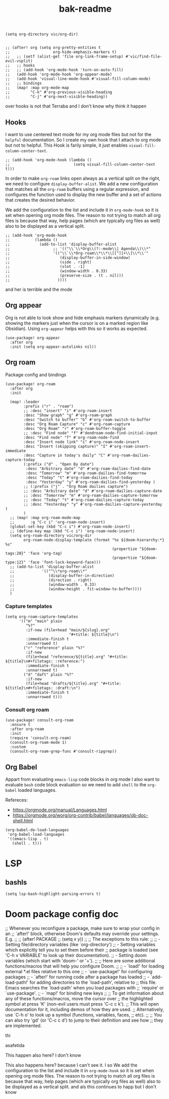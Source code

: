 #+title: bak-readme


#+begin_src elisp
(setq org-directory vic/org-dir)


;; (after! org (setq org-pretty-entities t
;;                   org-hide-emphasis-markers t)
;;   ;; (setf (alist-get 'file org-link-frame-setup) #'vic/find-file-evil-vsplit)
;;   ;; hooks
;;   ;; (add-hook 'org-mode-hook 'turn-on-auto-fill)
;;   (add-hook 'org-mode-hook 'org-appear-mode)
;;   (add-hook 'visual-line-mode-hook #'visual-fill-column-mode)
;;   ;; bindings
;;   (map! :map org-mode-map
;;         "C-k" #'org-previous-visible-heading
;;         "C-j" #'org-next-visible-heading))
#+end_src


over hooks is not that Terraba and I don't know why think it happen
** Hooks
I want to use centered text mode for my org mode files but not for the =helpful= documentation. So I create my own hook that I attach to org mode but not to helpful. This Hook is farily simple, it just enables ~visual-fill-column-center-text~.

#+begin_src elisp :results none
;; (add-hook 'org-mode-hook (lambda ()
;;                            (setq visual-fill-column-center-text t)))
#+end_src

In order to make =org-roam= links open always as a vertical split on the right, we need to configure ~display-buffer-alist~. We add a new configuration that matches all the =org-roam= buffers using a regular expression, and configures the function used to display the new buffer and a set of actions that creates the desired behavior.

We add the configuration to the list and include it in ~org-mode-hook~ so it is set when opening org mode files. The reason to not trying to match all org files is because that way, help pages (which are typically org files as well) also to be displayed as a vertical split.

#+begin_src elisp :results none
;; (add-hook 'org-mode-hook
;;           (lambda ()
;;             (add-to-list 'display-buffer-alist
;;                   ;; '(("\\`\\*Org\\(?:-mode\\| Agenda\\)\\*"
;;                   '(("\\`\\*Org-roam\\*\\*\\[[^]]+\\]\\*\\'"
;;                      (display-buffer-in-side-window)
;;                      (side . right)
;;                      (slot . -1)
;;                      (window-width . 0.33)
;;                      (preserve-size . (t . nil)))
;;                     ))))
#+end_src


and her is terrible and the mode

** Org appear
Org is not able to look show and hide emphasis markers dynamically (e.g. showing the markers just when the cursor is on a marked region like Obsidian). Using ~org-appear~ helps with this so it works as expected.

#+begin_src elisp
(use-package! org-appear
  :after org
  :init (setq org-appear-autolinks nil))
#+end_src

#+RESULTS:
: org-appear


#+RESULTS:

** Org roam
Package config and bindings

#+begin_src elisp
(use-package! org-roam
  :after org
  :init

  (map! :leader
        :prefix ("r" . "roam")
        ;; :desc "insert" "i" #'org-roam-insert
        :desc "Show graph" "g" #'org-roam-graph
        :desc "Switch to buffer" "b" #'org-roam-switch-to-buffer
        :desc "Org Roam Capture" "c" #'org-roam-capture
        :desc "Org Roam" "r" #'org-roam-buffer-toggle
        ;; :desc "Find node" "f" #'dendroam-node-find-initial-input
        :desc "Find node" "f" #'org-roam-node-find
        :desc "Insert node link" "i" #'org-roam-node-insert
        :desc "Insert (skipping capture)" "I" #'org-roam-insert-immediate
        :desc "Capture in today's daily" "C" #'org-roam-dailies-capture-today
        (:prefix ("d" . "Open By date")
         :desc "Arbitrary date" "d" #'org-roam-dailies-find-date
         :desc "Tomorrow" "m" #'org-roam-dailies-find-tomorrow
         :desc "Today" "t" #'org-roam-dailies-find-today
         :desc "Yesterday" "y" #'org-roam-dailies-find-yesterday )
        ;; (:prefix ("j" . "Org Roam dailies capture")
        ;; :desc "Arbitrary date" "d" #'org-roam-dailies-capture-date
        ;; :desc "Tomorrow" "m" #'org-roam-dailies-capture-tomorrow
        ;; :desc "Today" "t" #'org-roam-dailies-capture-today
        ;; :desc "Yesterday" "y" #'org-roam-dailies-capture-yesterday )
        )
  ;; (map! :map org-roam-mode-map
  ;;       :g "C-c i" 'org-roam-node-insert)
  (global-set-key (kbd "C-c i") #'org-roam-node-insert)
  ;; (define-key map (kbd "C-c i") 'org-roam-node-insert)
  (setq org-roam-directory vic/org-dir
        org-roam-node-display-template (format "%s ${doom-hierarchy:*} %s"
                                               (propertize "${doom-tags:20}" 'face 'org-tag)
                                               (propertize "${doom-type:12}" 'face 'font-lock-keyword-face)))
  ;; (add-to-list 'display-buffer-alist
  ;;            '(("^\\*org-roam\\*"
  ;;               (display-buffer-in-direction)
  ;;               (direction . right)
  ;;               (window-width . 0.33)
  ;;               (window-height . fit-window-to-buffer))))
  )
#+end_src

#+RESULTS:
: org-roam

*** Capture templates
#+begin_src elisp
(setq org-roam-capture-templates
      '(("m" "main" plain
         "%?"
         :if-new (file+head "main/${slug}.org"
                            "#+title: ${title}\n")
         :immediate-finish t
         :unnarrowed t)
        ("r" "reference" plain "%?"
         :if-new
         (file+head "reference/${title}.org" "#+title: ${title}\n#+filetags: :reference:")
         :immediate-finish t
         :unnarrowed t)
        ("d" "daft" plain "%?"
         :if-new
         (file+head "drafts/${title}.org" "#+title: ${title}\n#+filetags: :draft:\n")
         :immediate-finish t
         :unnarrowed t)))
#+end_src

#+RESULTS:
| m | main | plain | %? | :if-new | (file+head main/${slug}.org #+title: ${title} |
*** Consult org roam
#+begin_src elisp
(use-package! consult-org-roam
  :ensure t
  :after org-roam
  :init
  (require 'consult-org-roam)
  (consult-org-roam-mode 1)
  :custom
  (consult-org-roam-grep-func #'consult-ripgrep))
#+end_src

#+RESULTS:
: consult-org-roam

** Org Babel
Appart from evaluating =emacs-lisp= code blocks in org mode I also want to evaluate =bash= code block evaluation so we need to add ~shell~ to the =org-babel= loaded languages.

Refereces:
- https://orgmode.org/manual/Languages.html
- https://orgmode.org/worg/org-contrib/babel/languages/ob-doc-shell.html

#+begin_src elisp
(org-babel-do-load-languages
 'org-babel-load-languages
 '((emacs-lisp . t)
   (shell . t)))
#+end_src

* LSP
** bashls

#+begin_src elisp
(setq lsp-bash-highlight-parsing-errors t)
#+end_src

* Doom package config doc
;; Whenever you reconfigure a package, make sure to wrap your config in an
;; `after!' block, otherwise Doom's defaults may override your settings. E.g.
;;
;;   (after! PACKAGE
;;     (setq x y))
;;
;; The exceptions to this rule:
;;
;;   - Setting file/directory variables (like `org-directory')
;;   - Setting variables which explicitly tell you to set them before their
;;     package is loaded (see 'C-h v VARIABLE' to look up their documentation).
;;   - Setting doom variables (which start with 'doom-' or '+').
;;
;; Here are some additional functions/macros that will help you configure Doom.
;;
;; - `load!' for loading external *.el files relative to this one
;; - `use-package!' for configuring packages
;; - `after!' for running code after a package has loaded
;; - `add-load-path!' for adding directories to the `load-path', relative to
;;   this file. Emacs searches the `load-path' when you load packages with
;;   `require' or `use-package'.
;; - `map!' for binding new keys
;;
;; To get information about any of these functions/macros, move the cursor over
;; the highlighted symbol at press 'K' (non-evil users must press 'C-c c k').
;; This will open documentation for it, including demos of how they are used.
;; Alternatively, use `C-h o' to look up a symbol (functions, variables, faces,
;; etc).
;;
;; You can also try 'gd' (or 'C-c c d') to jump to their definition and see how
;; they are implemented.


thi


asafetida


This happen also here? I don't know

This also  happens here? because I can't see it. I so
We add the configuration to the list and include it in ~org-mode-hook~ so it is set when opening org mode files. The reason to not trying to match all org files is because that way, help pages (which are typically org files as well) also to be displayed as a vertical split. and als this continues to happ but I don't know
